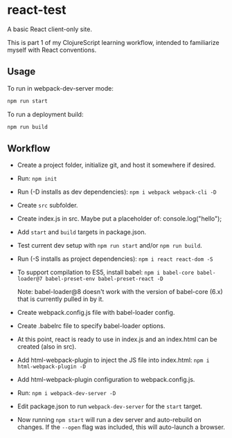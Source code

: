 #+STARTUP: showall

* react-test

A basic React client-only site.

This is part 1 of my ClojureScript learning workflow, intended to familiarize
myself with React conventions.

** Usage

To run in webpack-dev-server mode:

#+BEGIN_SRC sh
npm run start
#+END_SRC

To run a deployment build:

#+BEGIN_SRC sh
npm run build
#+END_SRC

** Workflow

- Create a project folder, initialize git, and host it somewhere if desired.
- Run: ~npm init~
- Run (-D installs as dev dependencies): ~npm i webpack webpack-cli -D~
- Create =src= subfolder.
- Create index.js in src.  Maybe put a placeholder of: console.log("hello");
- Add =start= and =build= targets in package.json.
- Test current dev setup with ~npm run start~ and/or ~npm run build~.
- Run (-S installs as project dependencies): ~npm i react react-dom -S~
- To support compilation to ES5, install babel:
  ~npm i babel-core babel-loader@7 babel-preset-env babel-preset-react -D~

  Note: babel-loader@8 doesn't work with the version of babel-core (6.x) that
  is currently pulled in by it.
- Create webpack.config.js file with babel-loader config.
- Create .babelrc file to specify babel-loader options.
- At this point, react is ready to use in index.js and an index.html can be
  created (also in src).
- Add html-webpack-plugin to inject the JS file into index.html:
  ~npm i html-webpack-plugin -D~
- Add html-webpack-plugin configuration to webpack.config.js.
- Run: ~npm i webpack-dev-server -D~
- Edit package.json to run =webpack-dev-server= for the =start= target.
- Now running ~npm start~ will run a dev server and auto-rebuild on changes.
  If the =--open= flag was included, this will auto-launch a browser.
